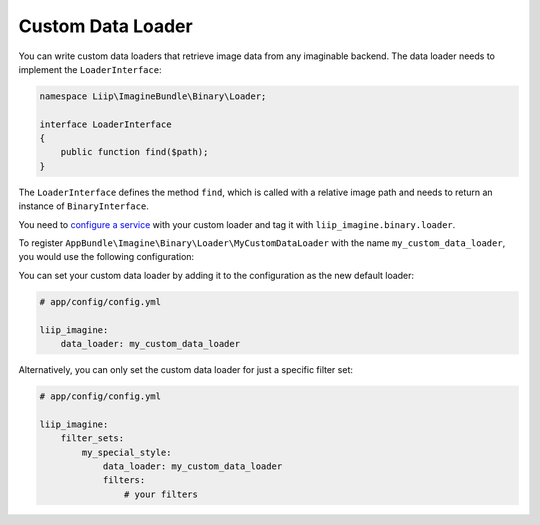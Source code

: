 
.. _data-loaders-custom:

Custom Data Loader
==================

You can write custom data loaders that retrieve image data from any imaginable
backend. The data loader needs to implement the ``LoaderInterface``:

.. code-block:: php

    namespace Liip\ImagineBundle\Binary\Loader;

    interface LoaderInterface
    {
        public function find($path);
    }

The ``LoaderInterface`` defines the method ``find``, which is called with a
relative image path and needs to return an instance of ``BinaryInterface``.

You need to `configure a service`_ with your custom loader and tag it with
``liip_imagine.binary.loader``.

To register ``AppBundle\Imagine\Binary\Loader\MyCustomDataLoader`` with the name
``my_custom_data_loader``, you would use the following configuration:

.. configuration-block::

    .. code-block:: yaml

        # app/config/services.yml

        services:
            imagine.data.loader.my_custom:
                class: AppBundle\Imagine\Binary\Loader\MyCustomDataLoader
                arguments:
                    - "@liip_imagine"
                    - "%liip_imagine.formats%"
                tags:
                    - { name: "liip_imagine.binary.loader", loader: my_custom_data_loader }

    .. code-block:: xml

        <!-- app/config/services.xml -->

        <service id="imagine.data.loader.my_custom" class="AppBundle\Imagine\Binary\Loader\MyCustomDataLoader">
            <tag name="liip_imagine.binary.loader" loader="my_custom_data_loader" />
            <argument type="service" id="liip_imagine" />
            <argument type="parameter" id="liip_imagine.formats" />
        </service>

You can set your custom data loader by adding it to the configuration as the new default
loader:

.. code-block:: yaml

    # app/config/config.yml

    liip_imagine:
        data_loader: my_custom_data_loader

Alternatively, you can only set the custom data loader for just a specific filter set:

.. code-block:: yaml

    # app/config/config.yml

    liip_imagine:
        filter_sets:
            my_special_style:
                data_loader: my_custom_data_loader
                filters:
                    # your filters


.. _`configure a service`: http://symfony.com/doc/current/book/service_container.html
